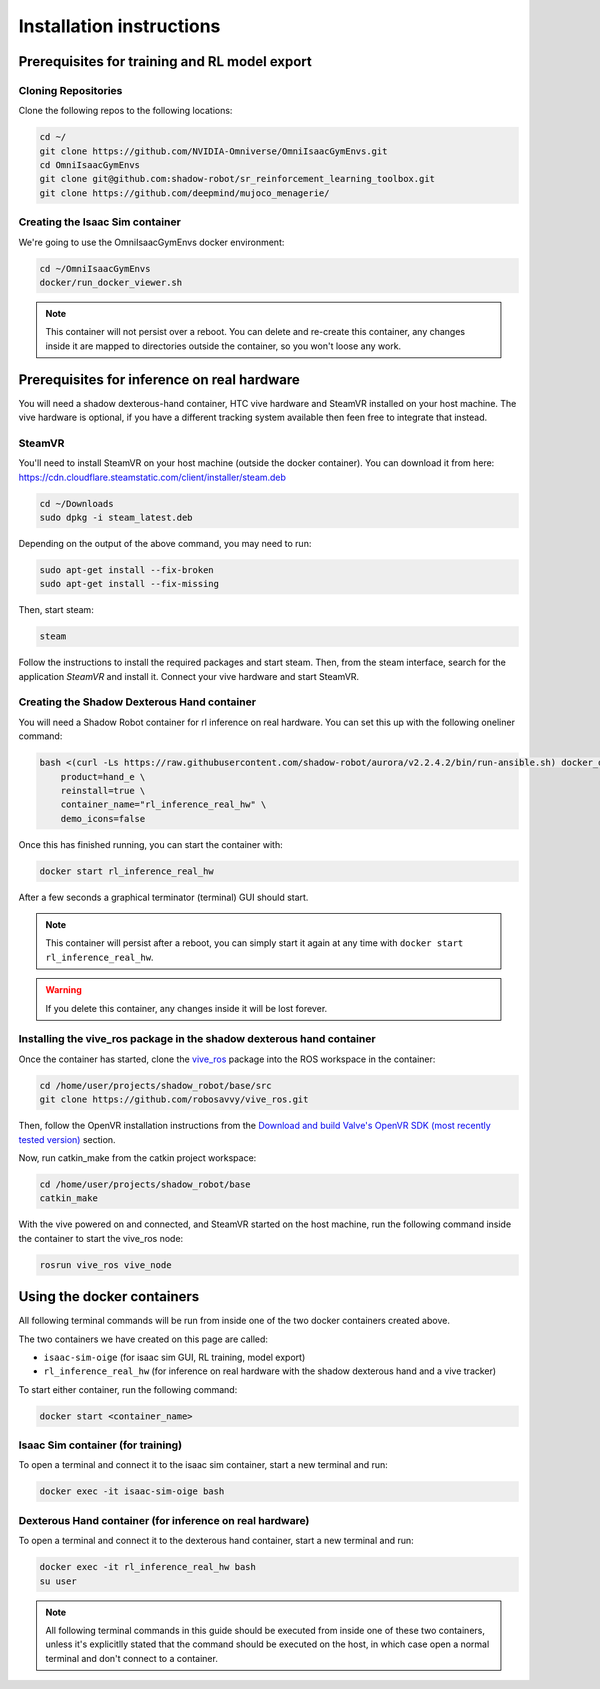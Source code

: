 Installation instructions
=========================

Prerequisites for training and RL model export
----------------------------------------------

Cloning Repositories
^^^^^^^^^^^^^^^^^^^^

Clone the following repos to the following locations:

.. code-block:: bash

    cd ~/
    git clone https://github.com/NVIDIA-Omniverse/OmniIsaacGymEnvs.git
    cd OmniIsaacGymEnvs
    git clone git@github.com:shadow-robot/sr_reinforcement_learning_toolbox.git
    git clone https://github.com/deepmind/mujoco_menagerie/


.. _isaac_container_installation:

Creating the Isaac Sim container
^^^^^^^^^^^^^^^^^^^^^^^^^^^^^^^
We're going to use the OmniIsaacGymEnvs docker environment:

.. code-block:: bash

    cd ~/OmniIsaacGymEnvs
    docker/run_docker_viewer.sh


.. note::

    This container will not persist over a reboot. You can delete and re-create this container, any changes inside it 
    are mapped to directories outside the container, so you won't loose any work.


Prerequisites for inference on real hardware
--------------------------------------------

You will need a shadow dexterous-hand container, HTC vive hardware and SteamVR installed on your host machine. The vive hardware 
is optional, if you have a different tracking system available then feen free to integrate that instead.


SteamVR
^^^^^^^

You'll need to install SteamVR on your host machine (outside the docker container). You can download it from here: https://cdn.cloudflare.steamstatic.com/client/installer/steam.deb

.. code-block:: bash

    cd ~/Downloads
    sudo dpkg -i steam_latest.deb


Depending on the output of the above command, you may need to run:

.. code-block:: bash

    sudo apt-get install --fix-broken
    sudo apt-get install --fix-missing


Then, start steam:

.. code-block:: bash

    steam


Follow the instructions to install the required packages and start steam. Then, from the steam interface, 
search for the application `SteamVR` and install it. Connect your vive hardware and start SteamVR.


.. _shadow_container_installation:

Creating the Shadow Dexterous Hand container
^^^^^^^^^^^^^^^^^^^^^^^^^^^^^^^^^^^^^^^^^^^^

You will need a Shadow Robot container for rl inference on real hardware. You can set this up with the following oneliner command:

.. code-block:: bash

    bash <(curl -Ls https://raw.githubusercontent.com/shadow-robot/aurora/v2.2.4.2/bin/run-ansible.sh) docker_deploy --branch v2.2.4.2 \
        product=hand_e \
        reinstall=true \
        container_name="rl_inference_real_hw" \
        demo_icons=false


Once this has finished running, you can start the container with:

.. code-block:: bash

    docker start rl_inference_real_hw


After a few seconds a graphical terminator (terminal) GUI should start.

.. note::
    
    This container will persist after a reboot, you can simply start it again at any time with 
    ``docker start rl_inference_real_hw``.

.. warning:: 

     If you delete this container, any changes inside it will be lost forever.


Installing the vive_ros package in the shadow dexterous hand container
^^^^^^^^^^^^^^^^^^^^^^^^^^^^^^^^^^^^^^^^^^^^^^^^^^^^^^^^^^^^^^^^^^^^^^

Once the container has started, clone the `vive_ros <https://github.com/robosavvy/vive_ros/>`_ package into the ROS workspace in the container:

.. code-block:: bash
    
    cd /home/user/projects/shadow_robot/base/src
    git clone https://github.com/robosavvy/vive_ros.git


Then, follow the OpenVR installation instructions from the 
`Download and build Valve's OpenVR SDK (most recently tested version) <https://github.com/robosavvy/vive_ros/tree/master#download-and-build-valves-openvr-sdk-most-recently-tested-version>`_ section.

Now, run catkin_make from the catkin project workspace:

.. code-block:: bash

    cd /home/user/projects/shadow_robot/base
    catkin_make


With the vive powered on and connected, and SteamVR started on the host machine, run the following command inside the container to start the vive_ros node:

.. code-block:: bash

    rosrun vive_ros vive_node



Using the docker containers
---------------------------

All following terminal commands will be run from inside one of the two docker containers created above.

The two containers we have created on this page are called:

* ``isaac-sim-oige`` (for isaac sim GUI, RL training, model export)
* ``rl_inference_real_hw`` (for inference on real hardware with the shadow dexterous hand and a vive tracker)

To start either container, run the following command:

.. code-block:: bash

    docker start <container_name>



Isaac Sim container (for training)
^^^^^^^^^^^^^^^^^^^^^^^^^^^^^^^^^^

To open a terminal and connect it to the isaac sim container, start a new terminal and run:

.. code-block:: bash

    docker exec -it isaac-sim-oige bash



Dexterous Hand container (for inference on real hardware)
^^^^^^^^^^^^^^^^^^^^^^^^^^^^^^^^^^^^^^^^^^^^^^^^^^^^^^^^^

To open a terminal and connect it to the dexterous hand container, start a new terminal and run:

.. code-block:: bash

    docker exec -it rl_inference_real_hw bash
    su user

.. note::
    
    All following terminal commands in this guide should be executed from inside one of these two containers, 
    unless it's explicitlly stated that the command should be executed on the host, in which case open a normal 
    terminal and don't connect to a container.